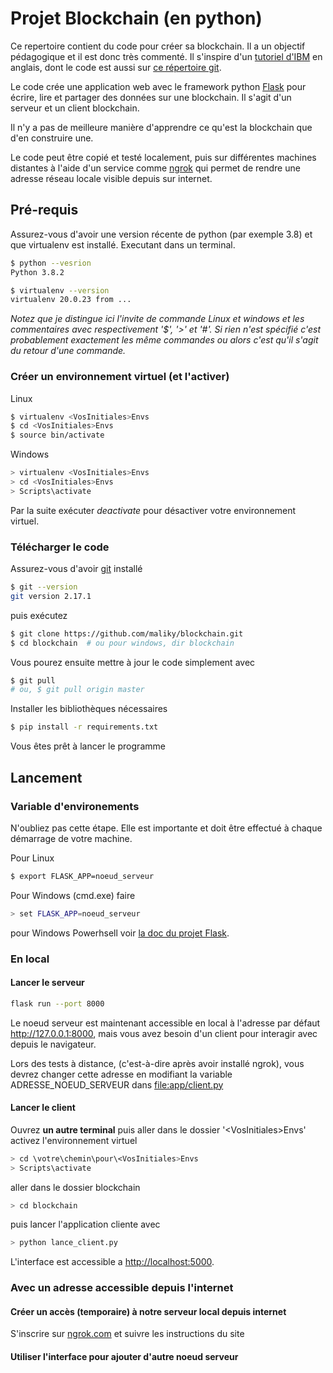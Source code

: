 #+EXPORT_FILE_NAME: README
#+EXPORT_LANGUAGE: fr
#+OPTIONS: H:6 \n:nil toc:3 creator:nil date:nil author:t num:nil broken-links:t ^:{}
# Use pandoc pour convertir en .md

* Projet Blockchain (en python) 
Ce repertoire contient du code pour créer sa blockchain. Il a un objectif pédagogique et il est donc très commenté.  Il s'inspire d'un  [[https://developer.ibm.com/technologies/blockchain/tutorials/develop-a-blockchain-application-from-scratch-in-python/][tutoriel d'IBM]]  en anglais, dont le code est aussi sur [[https://github.com/satwikkansal/python_blockchain_app/tree/master][ce répertoire git]].

Le code crée une application web avec le framework python [[https://palletsprojects.com/p/flask/][Flask]] pour écrire, lire et partager des données sur une blockchain.  Il s'agit d'un serveur et un client blockchain.

Il n'y a pas de meilleure manière d'apprendre ce qu'est la blockchain que d'en construire une.

Le code peut être copié et testé localement, puis sur différentes machines distantes à l'aide d'un service comme [[https://ngrok.com][ngrok]]  qui permet de rendre une adresse réseau locale visible depuis sur internet.


** Pré-requis 
Assurez-vous d'avoir une version récente de python (par exemple 3.8) et que virtualenv est installé.
Executant dans un terminal.
#+BEGIN_SRC bash  -i
$ python --vesrion
Python 3.8.2

$ virtualenv --version
virtualenv 20.0.23 from ...
#+END_SRC

/Notez que je distingue ici l'invite de commande Linux et windows et les commentaires avec respectivement '$',  '>' et '#'.  Si rien n'est spécifié c'est probablement exactement les même commandes ou alors c'est qu'il s'agit du retour d'une commande./
 
*** Créer un environnement virtuel (et l'activer)
Linux
#+BEGIN_SRC bash  -i
$ virtualenv <VosInitiales>Envs
$ cd <VosInitiales>Envs
$ source bin/activate
#+END_SRC
Windows
#+BEGIN_SRC bash  -i
> virtualenv <VosInitiales>Envs
> cd <VosInitiales>Envs
> Scripts\activate
#+END_SRC

Par la suite exécuter /deactivate/ pour désactiver votre environnement virtuel.


*** Télécharger le code
    Assurez-vous d'avoir [[https://git-scm.com/download/win][git]] installé 
#+BEGIN_SRC bash  -i
$ git --version
git version 2.17.1
#+END_SRC
puis exécutez
#+BEGIN_SRC bash  -i
$ git clone https://github.com/maliky/blockchain.git
$ cd blockchain  # ou pour windows, dir blockchain
#+END_SRC

Vous pourez ensuite mettre à jour le code simplement avec
#+BEGIN_SRC bash  -i
$ git pull 
# ou, $ git pull origin master
#+END_SRC

Installer les bibliothèques nécessaires
#+BEGIN_SRC bash  -i
$ pip install -r requirements.txt
#+END_SRC

Vous êtes prêt à lancer le programme

** Lancement
*** Variable d'environements
N'oubliez pas cette étape.  Elle est importante et doit être effectué à chaque démarrage de votre machine.

Pour Linux
#+BEGIN_SRC bash  -i
$ export FLASK_APP=noeud_serveur
#+END_SRC

Pour Windows (cmd.exe) faire
#+BEGIN_SRC bash  -i
> set FLASK_APP=noeud_serveur
#+END_SRC

pour Windows Powerhsell voir [[https://flask.palletsprojects.com/en/1.1.x/cli/#application-discovery][la doc du projet Flask]].

*** En local
**** Lancer le serveur
#+BEGIN_SRC bash  -i
flask run --port 8000
#+END_SRC
Le noeud serveur est maintenant accessible en local à l'adresse par défaut http://127.0.0.1:8000, mais vous avez besoin d'un client pour interagir avec depuis le navigateur.

Lors des tests à distance, (c'est-à-dire après avoir installé ngrok), vous devrez changer cette adresse en modifiant la variable ADRESSE_NOEUD_SERVEUR dans [[file:app/client.py]]

**** Lancer le client

Ouvrez *un autre terminal* puis aller dans le dossier '<VosInitiales>Envs'
activez l'environnement virtuel

#+BEGIN_SRC bash  -i
> cd \votre\chemin\pour\<VosInitiales>Envs
> Scripts\activate
#+END_SRC

aller dans le dossier blockchain

#+BEGIN_SRC bash  -i
> cd blockchain
#+END_SRC

puis lancer l'application cliente avec

#+BEGIN_SRC bash  -i
> python lance_client.py
#+END_SRC

L'interface est accessible a [[http://localhost:5000][http://localhost:5000]].

*** Avec un adresse accessible depuis l'internet

**** Créer un accès (temporaire) à notre serveur local depuis internet
S'inscrire sur [[https://ngrok.com][ngrok.com]] et suivre les instructions du site


**** Utiliser l'interface pour ajouter d'autre noeud serveur

**** Utiliser curl pour ajouter les autres noeuds serveur          :noexport:
#+BEGIN_SRC bash  -i
curl -X POST \
  <address.ngrok.de.votre.partenair>/senregistrer_aupres \
  -H 'Content-Type: application/json' \
  -d '{"adresse": "http://votre.adresse.ngrok ou http://127.0.0.1:8000"}'
#+END_SRC

** Exercices                                                       :noexport:
Décommenter les codes dans client.py et essayer d'ajouter une interface pour s'enregistrer aurpès des autres noeuds.
via l'interface cliente

** template                                                        :noexport:
   https://jinja.palletsprojects.com/en/2.11.x/templates/#list-of-control-structures
